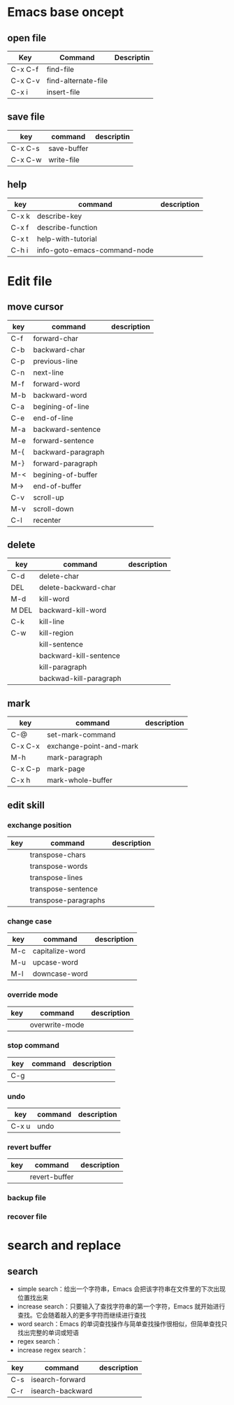*  Emacs base oncept
** open file

| Key     | Command             | Descriptin |
|---------+---------------------+------------|
| C-x C-f | find-file           |            |
| C-x C-v | find-alternate-file |            |
| C-x i   | insert-file         |            |

** save file

| key     | command     | descriptin |
|---------+-------------+------------|
| C-x C-s | save-buffer |            |
| C-x C-w | write-file  |            |

** help

| key   | command                      | description |
|-------+------------------------------+-------------|
| C-x k | describe-key                 |             |
| C-x f | describe-function            |             |
| C-x t | help-with-tutorial           |             |
| C-h i | info-goto-emacs-command-node |             |

* Edit file

** move cursor

| key | command            | description |
|-----+--------------------+-------------|
| C-f | forward-char       |             |
| C-b | backward-char      |             |
| C-p | previous-line      |             |
| C-n | next-line          |             |
| M-f | forward-word       |             |
| M-b | backward-word      |             |
| C-a | begining-of-line   |             |
| C-e | end-of-line        |             |
| M-a | backward-sentence  |             |
| M-e | forward-sentence   |             |
| M-{ | backward-paragraph |             |
| M-} | forward-paragraph  |             |
| M-< | begining-of-buffer |             |
| M-> | end-of-buffer      |             |
| C-v | scroll-up          |             |
| M-v | scroll-down        |             |
| C-l | recenter           |             |

** delete

| key   | command                | description |
|-------+------------------------+-------------|
| C-d   | delete-char            |             |
| DEL   | delete-backward-char   |             |
| M-d   | kill-word              |             |
| M DEL | backward-kill-word     |             |
| C-k   | kill-line              |             |
| C-w   | kill-region            |             |
|       | kill-sentence          |             |
|       | backward-kill-sentence |             |
|       | kill-paragraph         |             |
|       | backwad-kill-paragraph |             |

** mark

| key     | command                 | description |
|---------+-------------------------+-------------|
| C-@     | set-mark-command        |             |
| C-x C-x | exchange-point-and-mark |             |
| M-h     | mark-paragraph          |             |
| C-x C-p | mark-page               |             |
| C-x h   | mark-whole-buffer       |             |

** edit skill

*** exchange position

| key | command              | description |
|-----+----------------------+-------------|
|     | transpose-chars      |             |
|     | transpose-words      |             |
|     | transpose-lines      |             |
|     | transpose-sentence   |             |
|     | transpose-paragraphs |             |

*** change case

| key | command         | description |
|-----+-----------------+-------------|
| M-c | capitalize-word |             |
| M-u | upcase-word     |             |
| M-l | downcase-word   |             |

*** override mode

| key | command        | description |
|-----+----------------+-------------|
|     | overwrite-mode |             |

*** stop command

| key | command | description |
|-----+---------+-------------|
| C-g |         |             |

*** undo

| key   | command | description |
|-------+---------+-------------|
| C-x u | undo    |             |

*** revert buffer

| key | command       | description |
|-----+---------------+-------------|
|     | revert-buffer |             |

*** backup file

*** recover file

* search and replace

** search

- simple search：给出一个字符串，Emacs 会把该字符串在文件里的下次出现位置找出来
- increase search：只要输入了查找字符串的第一个字符，Emacs 就开始进行查找。它会随着敲入的更多字符而继续进行查找
- word search：Emacs 的单词查找操作与简单查找操作很相似，但简单查找只找出完整的单词或短语
- regex search：
- increase regex search：

| key | command          | description |
|-----+------------------+-------------|
| C-s | isearch-forward  |             |
| C-r | isearch-backward |             |

